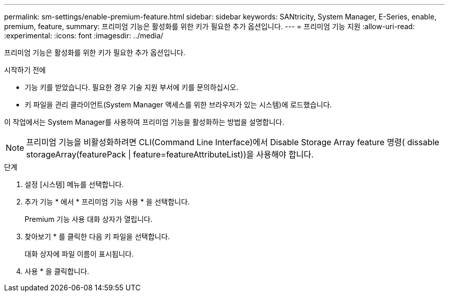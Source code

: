 ---
permalink: sm-settings/enable-premium-feature.html 
sidebar: sidebar 
keywords: SANtricity, System Manager, E-Series, enable, premium, feature, 
summary: 프리미엄 기능은 활성화를 위한 키가 필요한 추가 옵션입니다. 
---
= 프리미엄 기능 지원
:allow-uri-read: 
:experimental: 
:icons: font
:imagesdir: ../media/


[role="lead"]
프리미엄 기능은 활성화를 위한 키가 필요한 추가 옵션입니다.

.시작하기 전에
* 기능 키를 받았습니다. 필요한 경우 기술 지원 부서에 키를 문의하십시오.
* 키 파일을 관리 클라이언트(System Manager 액세스를 위한 브라우저가 있는 시스템)에 로드했습니다.


이 작업에서는 System Manager를 사용하여 프리미엄 기능을 활성화하는 방법을 설명합니다.

[NOTE]
====
프리미엄 기능을 비활성화하려면 CLI(Command Line Interface)에서 Disable Storage Array feature 명령( dissable storageArray(featurePack | feature=featureAttributeList))을 사용해야 합니다.

====
.단계
. 설정 [시스템] 메뉴를 선택합니다.
. 추가 기능 * 에서 * 프리미엄 기능 사용 * 을 선택합니다.
+
Premium 기능 사용 대화 상자가 열립니다.

. 찾아보기 * 를 클릭한 다음 키 파일을 선택합니다.
+
대화 상자에 파일 이름이 표시됩니다.

. 사용 * 을 클릭합니다.

